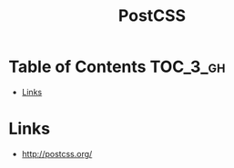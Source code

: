 #+TITLE: PostCSS

* Table of Contents :TOC_3_gh:
- [[#links][Links]]

* Links
- http://postcss.org/
